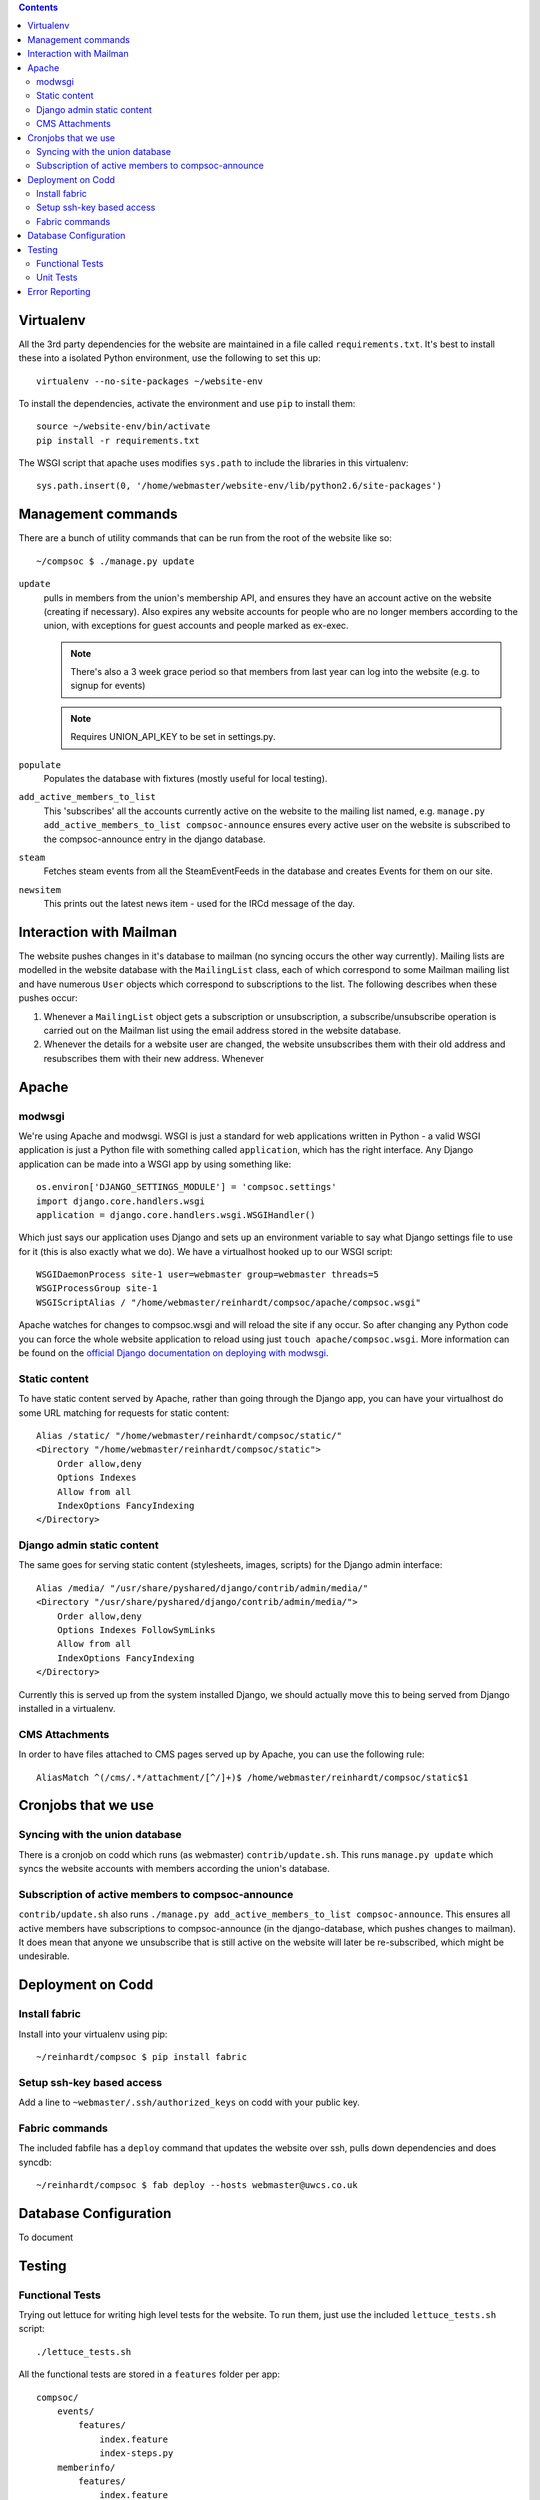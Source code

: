 .. contents::

Virtualenv
==========
All the 3rd party dependencies for the website are maintained in a file called ``requirements.txt``. It's best to install these into a isolated Python environment, use the following to set this up::

    virtualenv --no-site-packages ~/website-env

To install the dependencies, activate the environment and use ``pip`` to install them::

    source ~/website-env/bin/activate
    pip install -r requirements.txt

The WSGI script that apache uses modifies ``sys.path`` to include the libraries in this virtualenv::

    sys.path.insert(0, '/home/webmaster/website-env/lib/python2.6/site-packages')

Management commands
===================
There are a bunch of utility commands that can be run from the root of the website like so::

    ~/compsoc $ ./manage.py update

``update``
    pulls in members from the union's membership API, and ensures they have an
    account active on the website (creating if necessary). Also expires any website
    accounts for people who are no longer members according to the union, with
    exceptions for guest accounts and people marked as ex-exec.

    .. note:: There's also a 3 week grace period so that members from last year can
       log into the website (e.g. to signup for events)

    .. note:: Requires UNION_API_KEY to be set in settings.py.

``populate``
    Populates the database with fixtures (mostly useful for local testing).

``add_active_members_to_list``
    This 'subscribes' all the accounts currently active on the website to the mailing
    list named, e.g. ``manage.py add_active_members_to_list compsoc-announce`` ensures
    every active user on the website is subscribed to the compsoc-announce entry in
    the django database.

``steam``
    Fetches steam events from all the SteamEventFeeds in the database and creates
    Events for them on our site.

``newsitem``
    This prints out the latest news item - used for the IRCd message of the day.

Interaction with Mailman
========================
The website pushes changes in it's database to mailman (no syncing occurs the other way currently). Mailing lists are modelled in the website database with the ``MailingList`` class, each of which correspond to some Mailman mailing list and have numerous ``User`` objects which correspond to subscriptions to the list. The following describes when these pushes occur:

1. Whenever a ``MailingList`` object gets a subscription or unsubscription, a subscribe/unsubscribe operation is carried out on the Mailman list using the email address stored in the website database.

2. Whenever the details for a website user are changed, the website unsubscribes them with their old address and resubscribes them with their new address. Whenever 


Apache
======

modwsgi
-------
We're using Apache and modwsgi. WSGI is just a standard for web applications written in Python - a valid WSGI application is just a Python file with something called ``application``, which has the right interface. Any Django application can be made into a WSGI app by using something like::

    os.environ['DJANGO_SETTINGS_MODULE'] = 'compsoc.settings'
    import django.core.handlers.wsgi
    application = django.core.handlers.wsgi.WSGIHandler()

Which just says our application uses Django and sets up an environment variable to say what Django settings file to use for it (this is also exactly what we do). We have a virtualhost hooked up to our WSGI script::

    WSGIDaemonProcess site-1 user=webmaster group=webmaster threads=5
    WSGIProcessGroup site-1
    WSGIScriptAlias / "/home/webmaster/reinhardt/compsoc/apache/compsoc.wsgi"

Apache watches for changes to compsoc.wsgi and will reload the site if any occur. So after changing any Python code
you can force the whole website application to reload using just ``touch apache/compsoc.wsgi``. More information can be found on the `official Django documentation on deploying with modwsgi <https://docs.djangoproject.com/en/1.3/howto/deployment/modwsgi/>`_.

Static content
--------------
To have static content served by Apache, rather than going through the Django app, you can have your virtualhost do some URL matching for requests for static content::

    Alias /static/ "/home/webmaster/reinhardt/compsoc/static/"
    <Directory "/home/webmaster/reinhardt/compsoc/static">
        Order allow,deny
        Options Indexes
        Allow from all
        IndexOptions FancyIndexing
    </Directory>

Django admin static content
---------------------------
The same goes for serving static content (stylesheets, images, scripts) for the Django admin interface::

    Alias /media/ "/usr/share/pyshared/django/contrib/admin/media/"
    <Directory "/usr/share/pyshared/django/contrib/admin/media/">
        Order allow,deny
        Options Indexes FollowSymLinks
        Allow from all
        IndexOptions FancyIndexing
    </Directory>

Currently this is served up from the system installed Django, we should actually move this to being served from Django installed in a virtualenv.

CMS Attachments
---------------
In order to have files attached to CMS pages served up by Apache, you can use the following rule::

    AliasMatch ^(/cms/.*/attachment/[^/]+)$ /home/webmaster/reinhardt/compsoc/static$1

Cronjobs that we use
====================

Syncing with the union database
-------------------------------
There is a cronjob on codd which runs (as webmaster) ``contrib/update.sh``. This runs ``manage.py
update`` which syncs the website accounts with members according the union's database.

Subscription of active members to compsoc-announce
--------------------------------------------------
``contrib/update.sh`` also runs ``./manage.py add_active_members_to_list
compsoc-announce``. This ensures all active members have subscriptions to
compsoc-announce (in the django-database, which pushes changes to mailman).
It does mean that anyone we unsubscribe that is still active on the website
will later be re-subscribed, which might be undesirable.


Deployment on Codd
==================

Install fabric
--------------
Install into your virtualenv using pip::

    ~/reinhardt/compsoc $ pip install fabric

Setup ssh-key based access
--------------------------
Add a line to ``~webmaster/.ssh/authorized_keys`` on codd with your public key.

Fabric commands
---------------
The included fabfile has a ``deploy`` command that updates the website over
ssh, pulls down dependencies and does syncdb::

    ~/reinhardt/compsoc $ fab deploy --hosts webmaster@uwcs.co.uk

Database Configuration
======================
To document

Testing
=======

Functional Tests
----------------
Trying out lettuce for writing high level tests for the website. To run them,
just use the included ``lettuce_tests.sh`` script::

    ./lettuce_tests.sh

All the functional tests are stored in a ``features`` folder per app::

    compsoc/
        events/
            features/
                index.feature
                index-steps.py
        memberinfo/
            features/
                index.feature
                index-steps.py

Unit Tests
----------
Any unit tests are executed using the ``test`` management command::

    python manage.py test

Error Reporting
===============
If any 500 errors occur in the website, any ADMINS (specified in settings.py)
are notified of it by email with information about the problem. See https://docs.djangoproject.com/en/dev/howto/error-reporting/.

